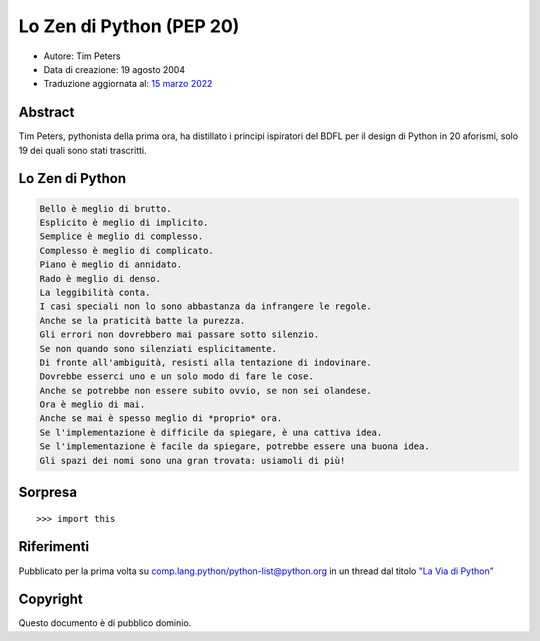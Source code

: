 Lo Zen di Python (PEP 20)
=========================

- Autore: Tim Peters
- Data di creazione: 19 agosto 2004
- Traduzione aggiornata al: `15 marzo 2022 <https://github.com/python/peps/commits/main/pep-0020.txt>`_

Abstract
--------

Tim Peters, pythonista della prima ora, ha distillato i principi 
ispiratori del BDFL per il design di Python in 20 aforismi, solo 
19 dei quali sono stati trascritti. 

Lo Zen di Python
----------------

.. code-block:: text

    Bello è meglio di brutto.
    Esplicito è meglio di implicito. 
    Semplice è meglio di complesso. 
    Complesso è meglio di complicato.
    Piano è meglio di annidato.
    Rado è meglio di denso.
    La leggibilità conta.
    I casi speciali non lo sono abbastanza da infrangere le regole.
    Anche se la praticità batte la purezza.
    Gli errori non dovrebbero mai passare sotto silenzio.
    Se non quando sono silenziati esplicitamente.
    Di fronte all'ambiguità, resisti alla tentazione di indovinare.
    Dovrebbe esserci uno e un solo modo di fare le cose.
    Anche se potrebbe non essere subito ovvio, se non sei olandese.
    Ora è meglio di mai. 
    Anche se mai è spesso meglio di *proprio* ora. 
    Se l'implementazione è difficile da spiegare, è una cattiva idea.
    Se l'implementazione è facile da spiegare, potrebbe essere una buona idea.
    Gli spazi dei nomi sono una gran trovata: usiamoli di più!

Sorpresa
--------

::

  >>> import this


Riferimenti
-----------

Pubblicato per la prima volta su comp.lang.python/python-list@python.org 
in un thread dal titolo `"La Via di Python" 
<https://groups.google.com/d/msg/comp.lang.python/B_VxeTBClM0/L8W9KlsiriUJ>`__


Copyright
---------

Questo documento è di pubblico dominio.
